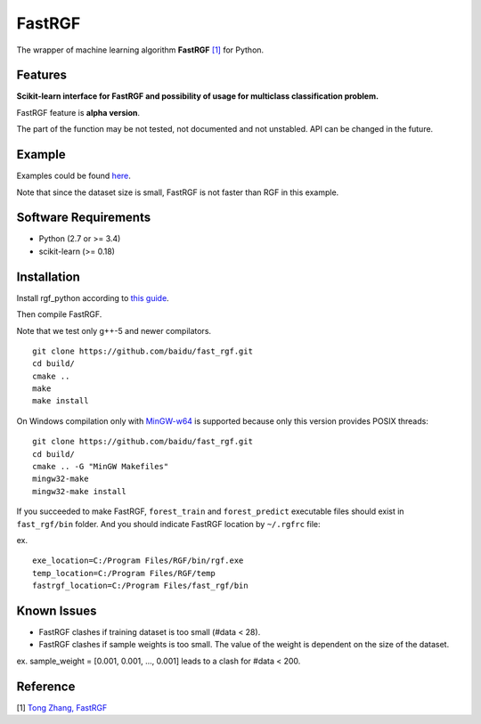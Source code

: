 FastRGF
=======

The wrapper of machine learning algorithm **FastRGF** `[1] <#reference>`__ for Python.

Features
--------

**Scikit-learn interface for FastRGF and possibility of usage for multiclass classification problem.**

FastRGF feature is **alpha version**.

The part of the function may be not tested, not documented and not unstabled. API can be changed in the future.

Example
-------

Examples could be found `here <https://github.com/fukatani/rgf_python/tree/master/examples/FastRGF>`__.

Note that since the dataset size is small, FastRGF is not faster than RGF in this example.

Software Requirements
---------------------

-  Python (2.7 or >= 3.4)
-  scikit-learn (>= 0.18)

Installation
------------

Install rgf\_python according to `this guide <https://github.com/fukatani/rgf_python#installation>`__.

Then compile FastRGF.

Note that we test only g++-5 and newer compilators.

::

    git clone https://github.com/baidu/fast_rgf.git
    cd build/
    cmake ..
    make 
    make install

On Windows compilation only with `MinGW-w64 <https://mingw-w64.org/doku.php>`__ is supported because only this version provides POSIX threads:

::

    git clone https://github.com/baidu/fast_rgf.git
    cd build/
    cmake .. -G "MinGW Makefiles"
    mingw32-make 
    mingw32-make install

If you succeeded to make FastRGF, ``forest_train`` and ``forest_predict`` executable files should exist in ``fast_rgf/bin`` folder.
And you should indicate FastRGF location by ``~/.rgfrc`` file:

ex.

::

    exe_location=C:/Program Files/RGF/bin/rgf.exe
    temp_location=C:/Program Files/RGF/temp
    fastrgf_location=C:/Program Files/fast_rgf/bin

Known Issues
------------
* FastRGF clashes if training dataset is too small (#data < 28).

* FastRGF clashes if sample weights is too small. The value of the weight is dependent on the size of the dataset.

ex. sample\_weight = [0.001, 0.001, ..., 0.001] leads to a clash for #data < 200.

Reference
---------

[1] `Tong Zhang, FastRGF <https://github.com/baidu/fast_rgf>`__ 
